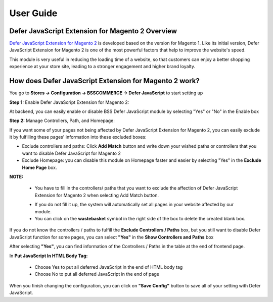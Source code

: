 User Guide
=============

.. role:: italic

Defer JavaScript Extension for Magento 2 Overview 
--------------------------------------------------

`Defer JavaScript Extension for Magento 2 <http://bsscommerce.com/magento-defer-javascript-extension-for-magento-2.html>`_ is developed based on the version for 
Magento 1. Like its initial version, Defer JavaScript Extension for Magento 2 is one of the most powerful factors that help to improve the website's speed.

This module is very useful in reducing the loading time of a website, so that customers can enjoy a better shopping experience at your store site, leading to a 
stronger engagement and higher brand loyalty.

How does Defer JavaScript Extension for Magento 2 work?
--------------------------------------------------------

You go to **Stores -> Configuration -> BSSCOMMERCE -> Defer JavaScript** to start setting up

**Step 1:** Enable Defer JavaScript Extension for Magento 2:

At backend, you can easily enable or disable BSS Defer JavaScript module by selecting "Yes" or "No" in the Enable box

.. image:: images/defer_javascript_m2_1.jpg

**Step 2:** Manage Controllers, Path, and Homepage:

If you want some of your pages not being affected by Defer JavaScript Extension for Magento 2, you can easily exclude it by fulfilling these pages' information 
into these excluded boxes:

.. image:: images/defer_javascript_m2_2.jpg

* :italic:`Exclude controllers and paths:` Click **Add Match** button and write down your wished paths or controllers that you want to disable Defer JavaScript for Magento 2 

* :italic:`Exclude Homepage:` you can disable this module on Homepage faster and easier by selecting "Yes" in the **Exclude Home Page** box. 

**NOTE:**

	* You have to fill in the controllers/ paths that you want to exclude the affection of Defer JavaScript Extension for Magento 2 when selecting Add Match button. 
	
	.. image:: images/defer_javascript_m2_3.jpg

	* If you do not fill it up, the system will automatically set all pages in your website affected by our module. 

	* You can click on the **wastebasket** symbol in the right side of the box to delete the created blank box. 

If you do not know the controllers / paths to fulfill the **Exclude Controllers / Paths** box, but you still want to disable Defer JavaScript function for 
some pages, you can select **"Yes"** in the **Show Controllers and Paths** box

.. image:: images/defer_javascript_m2_4.jpg

After selecting **"Yes"**, you can find information of the Controllers / Paths in the table at the end of frontend page.

.. image:: images/defer_javascript_m2_5.jpg

In **Put JavaScript In HTML Body Tag:**

	* Choose Yes to put all deferred JavaScript in the end of HTML body tag 

	* Choose No to put all deferred JavaScript in the end of page 

.. image:: images/defer_javascript_m2_6.jpg

When you finish changing the configuration, you can click on **"Save Config"** button to save all of your setting with Defer JavaScript.


.. raw:: html

   <style>
		p {text-align: justify;}
		.italic {font-weight:bold; font-style:italic;}
   </style>